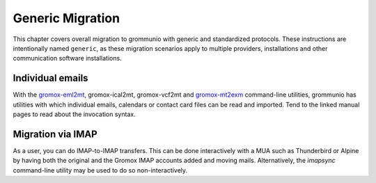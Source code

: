..
        SPDX-License-Identifier: CC-BY-SA-4.0 or-later
        SPDX-FileCopyrightText: 2022 grommunio GmbH

#################
Generic Migration
#################

This chapter covers overall migration to grommunio with generic and
standardized protocols. These instructions are intentionally named ``generic``,
as these migration scenarios apply to multiple providers, installations and
other communication software installations.

Individual emails
=================

With the `gromox-eml2mt </man/gromox-eml2mt.8gx.html>`_, gromox-ical2mt,
gromox-vcf2mt and `gromox-mt2exm </man/gromox-mt2exm.8gx.html>`_ command-line
utilities, grommunio has utilities with which individual emails, calendars or
contact card files can be read and imported. Tend to the linked manual pages to
read about the invocation syntax.


Migration via IMAP
==================

As a user, you can do IMAP-to-IMAP transfers. This can be done interactively
with a MUA such as Thunderbird or Alpine by having both the original and the
Gromox IMAP accounts added and moving mails. Alternatively, the `imapsync`
command-line utility may be used to do so non-interactively.
